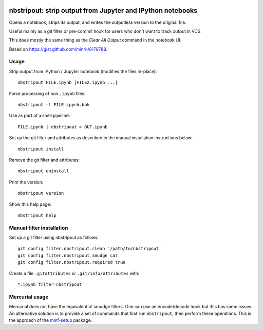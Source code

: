 .. image:: https://travis-ci.org/kynan/nbstripout.svg?branch=master
    :target: https://travis-ci.org/kynan/nbstripout
.. image:: https://img.shields.io/pypi/dm/nbstripout.svg
    :target: https://pypi.python.org/pypi/nbstripout
.. image:: https://img.shields.io/pypi/v/nbstripout.svg
    :target: https://pypi.python.org/pypi/nbstripout
.. image:: https://img.shields.io/badge/license-MIT-blue.svg
    :target: https://raw.githubusercontent.com/kynan/nbstripout/master/LICENSE.txt
.. image:: https://img.shields.io/pypi/pyversions/nbstripout.svg
    :target: https://pypi.python.org/pypi/nbstripout

nbstripout: strip output from Jupyter and IPython notebooks
~~~~~~~~~~~~~~~~~~~~~~~~~~~~~~~~~~~~~~~~~~~~~~~~~~~~~~~~~~~

Opens a notebook, strips its output, and writes the outputless version to the
original file.

Useful mainly as a git filter or pre-commit hook for users who don't want to
track output in VCS.

This does mostly the same thing as the `Clear All Output` command in the
notebook UI.

Based on https://gist.github.com/minrk/6176788.

Usage
=====

Strip output from IPython / Jupyter notebook (modifies the files in-place): ::

    nbstripout FILE.ipynb [FILE2.ipynb ...]

Force processing of non ``.ipynb`` files: ::

    nbstripout -f FILE.ipynb.bak

Use as part of a shell pipeline: ::

    FILE.ipynb | nbstripout > OUT.ipynb

Set up the git filter and attributes as described in the manual installation
instructions below: ::

    nbstripout install

Remove the git filter and attributes: ::

    nbstripout uninstall

Print the version: ::

    nbstripout version

Show this help page: ::

    nbstripout help

Manual filter installation
==========================

Set up a git filter using nbstripout as follows: ::

    git config filter.nbstripout.clean '/path/to/nbstripout'
    git config filter.nbstripout.smudge cat
    git config filter.nbstripout.required true

Create a file ``.gitattributes`` or ``.git/info/attributes`` with: ::

    *.ipynb filter=nbstripout

Mercurial usage
===============

Mercurial does not have the equivalent of smudge filters.  One can use
an encode/decode hook but this has some issues.  An alternative
solution is to provide a set of commands that first run ``nbstripout``,
then perform these operations. This is the approach of the `mmf-setup`_
package.

.. _mmf-setup: http://bitbucket.org/mforbes/mmf_setup
